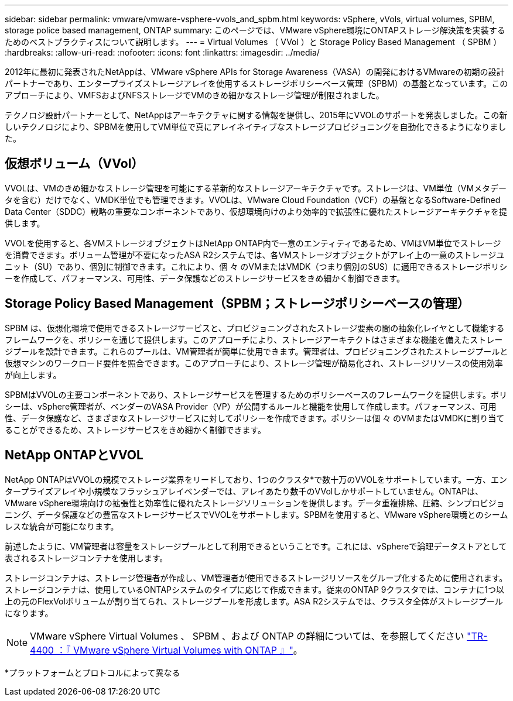 ---
sidebar: sidebar 
permalink: vmware/vmware-vsphere-vvols_and_spbm.html 
keywords: vSphere, vVols, virtual volumes, SPBM, storage police based management, ONTAP 
summary: このページでは、VMware vSphere環境にONTAPストレージ解決策を実装するためのベストプラクティスについて説明します。 
---
= Virtual Volumes （ VVol ）と Storage Policy Based Management （ SPBM ）
:hardbreaks:
:allow-uri-read: 
:nofooter: 
:icons: font
:linkattrs: 
:imagesdir: ../media/


[role="lead"]
2012年に最初に発表されたNetAppは、VMware vSphere APIs for Storage Awareness（VASA）の開発におけるVMwareの初期の設計パートナーであり、エンタープライズストレージアレイを使用するストレージポリシーベース管理（SPBM）の基盤となっています。このアプローチにより、VMFSおよびNFSストレージでVMのきめ細かなストレージ管理が制限されました。

テクノロジ設計パートナーとして、NetAppはアーキテクチャに関する情報を提供し、2015年にVVOLのサポートを発表しました。この新しいテクノロジにより、SPBMを使用してVM単位で真にアレイネイティブなストレージプロビジョニングを自動化できるようになりました。



== 仮想ボリューム（VVol）

VVOLは、VMのきめ細かなストレージ管理を可能にする革新的なストレージアーキテクチャです。ストレージは、VM単位（VMメタデータを含む）だけでなく、VMDK単位でも管理できます。VVOLは、VMware Cloud Foundation（VCF）の基盤となるSoftware-Defined Data Center（SDDC）戦略の重要なコンポーネントであり、仮想環境向けのより効率的で拡張性に優れたストレージアーキテクチャを提供します。

VVOLを使用すると、各VMストレージオブジェクトはNetApp ONTAP内で一意のエンティティであるため、VMはVM単位でストレージを消費できます。ボリューム管理が不要になったASA R2システムでは、各VMストレージオブジェクトがアレイ上の一意のストレージユニット（SU）であり、個別に制御できます。これにより、個 々 のVMまたはVMDK（つまり個別のSUS）に適用できるストレージポリシーを作成して、パフォーマンス、可用性、データ保護などのストレージサービスをきめ細かく制御できます。



== Storage Policy Based Management（SPBM；ストレージポリシーベースの管理）

SPBM は、仮想化環境で使用できるストレージサービスと、プロビジョニングされたストレージ要素の間の抽象化レイヤとして機能するフレームワークを、ポリシーを通じて提供します。このアプローチにより、ストレージアーキテクトはさまざまな機能を備えたストレージプールを設計できます。これらのプールは、VM管理者が簡単に使用できます。管理者は、プロビジョニングされたストレージプールと仮想マシンのワークロード要件を照合できます。このアプローチにより、ストレージ管理が簡易化され、ストレージリソースの使用効率が向上します。

SPBMはVVOLの主要コンポーネントであり、ストレージサービスを管理するためのポリシーベースのフレームワークを提供します。ポリシーは、vSphere管理者が、ベンダーのVASA Provider（VP）が公開するルールと機能を使用して作成します。パフォーマンス、可用性、データ保護など、さまざまなストレージサービスに対してポリシーを作成できます。ポリシーは個 々 のVMまたはVMDKに割り当てることができるため、ストレージサービスをきめ細かく制御できます。



== NetApp ONTAPとVVOL

NetApp ONTAPはVVOLの規模でストレージ業界をリードしており、1つのクラスタ*で数十万のVVOLをサポートしています。一方、エンタープライズアレイや小規模なフラッシュアレイベンダーでは、アレイあたり数千のVVolしかサポートしていません。ONTAPは、VMware vSphere環境向けの拡張性と効率性に優れたストレージソリューションを提供します。データ重複排除、圧縮、シンプロビジョニング、データ保護などの豊富なストレージサービスでVVOLをサポートします。SPBMを使用すると、VMware vSphere環境とのシームレスな統合が可能になります。

前述したように、VM管理者は容量をストレージプールとして利用できるということです。これには、vSphereで論理データストアとして表されるストレージコンテナを使用します。

ストレージコンテナは、ストレージ管理者が作成し、VM管理者が使用できるストレージリソースをグループ化するために使用されます。ストレージコンテナは、使用しているONTAPシステムのタイプに応じて作成できます。従来のONTAP 9クラスタでは、コンテナに1つ以上の元のFlexVolボリュームが割り当てられ、ストレージプールを形成します。ASA R2システムでは、クラスタ全体がストレージプールになります。


NOTE: VMware vSphere Virtual Volumes 、 SPBM 、および ONTAP の詳細については、を参照してください link:vmware-vvols-overview.html["TR-4400 ：『 VMware vSphere Virtual Volumes with ONTAP 』"^]。

*プラットフォームとプロトコルによって異なる
